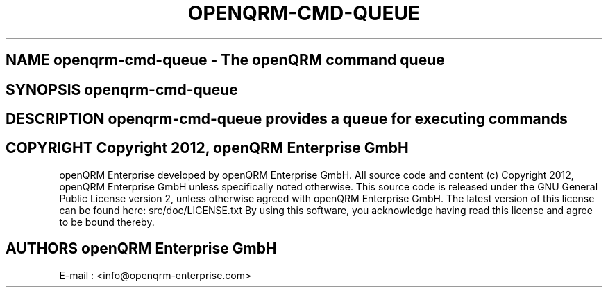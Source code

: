 .TH OPENQRM-CMD-QUEUE 1

.SH NAME openqrm-cmd-queue \- The openQRM command queue

.SH SYNOPSIS openqrm-cmd-queue

.SH DESCRIPTION \fIopenqrm-cmd-queue\fP provides a queue for executing commands

.PP It was written for http://www.openqrm.org

.SH COPYRIGHT Copyright 2012, openQRM Enterprise GmbH

openQRM Enterprise developed by openQRM Enterprise GmbH.
All source code and content (c) Copyright 2012, openQRM Enterprise GmbH unless specifically noted otherwise.
This source code is released under the GNU General Public License version 2, unless otherwise agreed with openQRM Enterprise GmbH.
The latest version of this license can be found here: src/doc/LICENSE.txt
By using this software, you acknowledge having read this license and agree to be bound thereby.

.SH AUTHORS openQRM Enterprise GmbH
E-mail :  <info@openqrm-enterprise.com>
